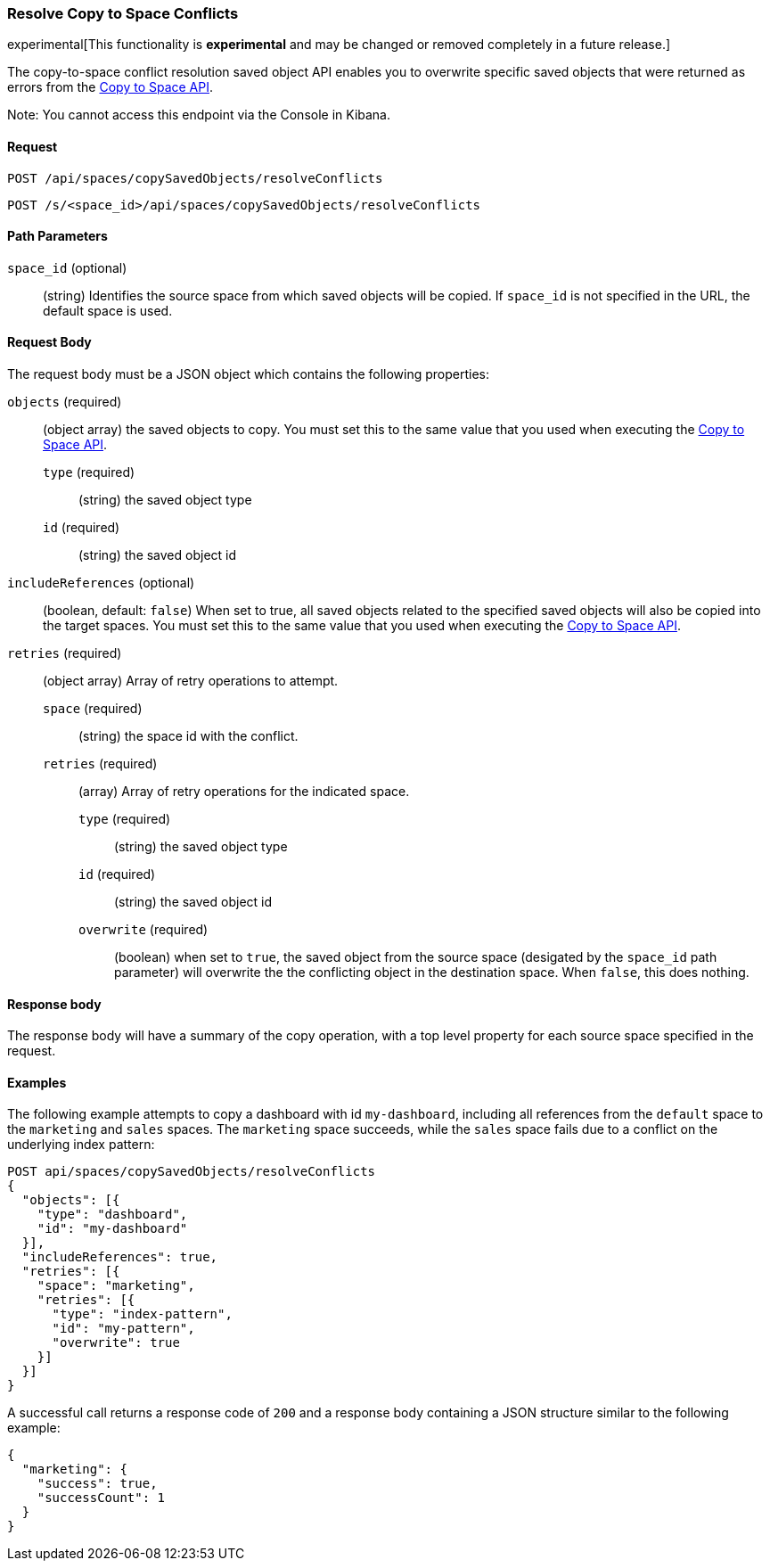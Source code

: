 [role="xpack"]
[[saved-objects-api-resolve-copy-to-space-conflicts]]
=== Resolve Copy to Space Conflicts

experimental[This functionality is *experimental* and may be changed or removed completely in a future release.]

The copy-to-space conflict resolution saved object API enables you to overwrite specific saved objects that were returned as errors from the <<saved-objects-api-copy-to-space, Copy to Space API>>.

Note: You cannot access this endpoint via the Console in Kibana.

==== Request

`POST /api/spaces/copySavedObjects/resolveConflicts`

`POST /s/<space_id>/api/spaces/copySavedObjects/resolveConflicts`

==== Path Parameters
`space_id` (optional)::
(string) Identifies the source space from which saved objects will be copied. If `space_id` is not specified in the URL, the default space is used.


==== Request Body

The request body must be a JSON object which contains the following properties:

`objects` (required)::
  (object array) the saved objects to copy. You must set this to the same value that you used when executing the <<saved-objects-api-copy-to-space, Copy to Space API>>.
  `type` (required) :::
    (string) the saved object type
  `id` (required) :::
    (string) the saved object id

`includeReferences` (optional)::
  (boolean, default: `false`) When set to true, all saved objects related to the specified saved objects will also be copied into the target spaces. You must set this to the same value that you used when executing the <<saved-objects-api-copy-to-space, Copy to Space API>>.

`retries` (required)::
  (object array) Array of retry operations to attempt.
  `space` (required) :::
  (string) the space id with the conflict.
  `retries` (required) :::
  (array) Array of retry operations for the indicated space.
    `type` (required) ::::
    (string) the saved object type
    `id` (required) ::::
    (string) the saved object id
    `overwrite` (required) ::::
    (boolean) when set to `true`, the saved object from the source space (desigated by the `space_id` path parameter) will overwrite the the conflicting object in the destination space. When `false`, this does nothing.


==== Response body

The response body will have a summary of the copy operation, with a top level property for each source space specified in the request.


==== Examples

The following example attempts to copy a dashboard with id `my-dashboard`, including all references from the `default` space to the `marketing` and `sales` spaces. The `marketing` space succeeds, while the `sales` space fails due to a conflict on the underlying index pattern:

[source,js]
--------------------------------------------------
POST api/spaces/copySavedObjects/resolveConflicts
{
  "objects": [{
    "type": "dashboard",
    "id": "my-dashboard"
  }],
  "includeReferences": true,
  "retries": [{
    "space": "marketing",
    "retries": [{
      "type": "index-pattern",
      "id": "my-pattern",
      "overwrite": true
    }]
  }]
}
--------------------------------------------------
// KIBANA

A successful call returns a response code of `200` and a response body
containing a JSON structure similar to the following example:

[source,js]
--------------------------------------------------
{
  "marketing": {
    "success": true,
    "successCount": 1
  }
}
--------------------------------------------------

